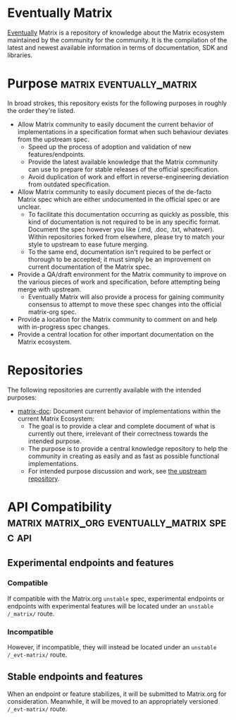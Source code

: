 * Eventually Matrix

  [[https://en.wikipedia.org/wiki/Eventual_consistency][Eventually]] Matrix is a
  repository of knowledge about the Matrix ecosystem maintained by the community
  for the community. It is the compilation of the latest and newest available
  information in terms of documentation, SDK and libraries.

* Purpose                                              :matrix:eventually_matrix:

  In broad strokes, this repository exists for the following purposes in roughly the
  order they're listed.

  - Allow Matrix community to easily document the current behavior of implementations
    in a specification format when such behaviour deviates from the upstream spec.
    - Speed up the process of adoption and validation of new features/endpoints.
    - Provide the latest available knowledge that the Matrix community can use to
      prepare for stable releases of the official specification.
    - Avoid duplication of work and effort in reverse-engineering deviation from
      outdated specification.
  - Allow Matrix community to easily document pieces of the de-facto Matrix spec
    which are either undocumented in the official spec or are unclear.
    - To facilitate this documentation occurring as quickly as possible, this kind
      of documentation is not required to be in any specific format. Document the
      spec however you like (.md, .doc, .txt, whatever). Within repositories forked
      from elsewhere, please try to match your style to upstream to ease future
      merging.
    - To the same end, documentation isn't required to be perfect or thorough to
      be accepted; it must simply be an improvement on current documentation of
      the Matrix spec.
  - Provide a QA/draft environment for the Matrix community to improve on the various
    pieces of work and specification, before attempting being merge with upstream.
    - Eventually Matrix will also provide a process for gaining community consensus
      to attempt to move these spec changes into the official matrix-org spec.
  - Provide a location for the Matrix community to comment on and help with
    in-progress spec changes.
  - Provide a central location for other important documentation on the Matrix
    ecosystem.

* Repositories

The following repositories are currently available with the intended purposes:

  - [[https://github.com/eventually-matrix/matrix-doc][matrix-doc]]: Document current
    behavior of implementations within the current Matrix Ecosystem:
      - The goal is to provide a clear and complete document of what is currently
        out there, irrelevant of their correctness towards the intended purpose.
      - The purpose is to provide a central knowledge repository to help the community
        in creating as easily and as fast as possible functional implementations.
      - For intended purpose discussion and work, see [[https://github.com/matrix-org/matrix-doc][the upstream repository]].

* API Compatibility                                   :matrix:matrix_org:eventually_matrix:spec:api:
** Experimental endpoints and features
*** Compatible
    If compatible with the Matrix.org ~unstable~ spec,
    experimental endpoints
    or endpoints with experimental features
    will be located under an =unstable= ~/_matrix/~ route.
*** Incompatible
    However, if incompatible,
    they will instead be located under an =unstable=  ~/_evt-matrix/~ route.
** Stable endpoints and features
   When an endpoint or feature stabilizes,
   it will be submitted to Matrix.org
   for consideration.
   Meanwhile, it will be moved to
   an appropriately versioned ~/_evt-matrix/~ route.
